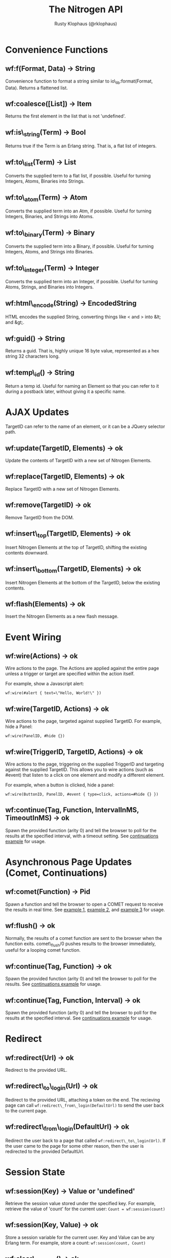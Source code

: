 #+STYLE: <LINK href="stylesheet.css" rel="stylesheet" type="text/css" />
#+TITLE: The Nitrogen API
#+AUTHOR: Rusty Klophaus (@rklophaus)
#+OPTIONS:   H:2 num:1 toc:1 \n:nil @:t ::t |:t ^:t -:t f:t *:t <:t
#+EMAIL: 

#+TEXT: [[./index.html][Getting Started]] | API | [[./elements.html][Elements]] | [[./actions.html][Actions]] | [[./validators.html][Validators]] | [[./handlers.html][Handlers]]

* Convenience Functions

** wf:f(Format, Data) -> String

   Convenience function to format a string similar to
   io\_lib:format(Format, Data). Returns a flattened list.
   
** wf:coalesce([List]) -> Item

   Returns the first element in the list that is not 'undefined'.
   
** wf:is\_string(Term) -> Bool

   Returns true if the Term is an Erlang string. That is, a flat list
   of integers.
   
** wf:to\_list(Term) -> List

   Converts the supplied term to a flat list, if possible. Useful for
   turning Integers, Atoms, Binaries into Strings.
   
** wf:to\_atom(Term) -> Atom

   Converts the supplied term into an Atm, if possible. Useful for
   turning Integers, Binaries, and Strings into Atoms.

** wf:to\_binary(Term) -> Binary

   Converts the supplied term into a Binary, if possible. Useful for
   turning Integers, Atoms, and Strings into Binaries.

** wf:to\_integer(Term) -> Integer

   Converts the supplied term into an Integer, if possible. Useful for turning Atoms, Strings, and Binaries into Integers.

** wf:html\_encode(String) -> EncodedString

   HTML encodes the supplied String, converting things like < and > into &lt; and &gt;.
   
** wf:guid() -> String
   Returns a guid. That is, highly unique 16 byte value, represented as a hex string 32 characters long.
   
** wf:temp\_id() -> String

   Return a temp id. Useful for naming an Element so that you can
   refer to it during a postback later, without giving it a specific
   name.

* AJAX Updates

  TargetID can refer to the name of an element, or it can be a JQuery selector path.
   
** wf:update(TargetID, Elements) -> ok
   Update the contents of TargetID with a new set of Nitrogen Elements.

** wf:replace(TargetID, Elements) -> ok
   Replace TargetID with a new set of Nitrogen Elements.

** wf:remove(TargetID) -> ok
   Remove TargetID from the DOM.
   
** wf:insert\_top(TargetID, Elements) -> ok
   Insert Nitrogen Elements at the top of TargetID, shifting the existing contents downward.
   
** wf:insert\_bottom(TargetID, Elements) -> ok
   Insert Nitrogen Elements at the bottom of the TargetID, below the existing contents.

** wf:flash(Elements) -> ok
   Insert the Nitrogen Elements as a new flash message.


* Event Wiring
   
** wf:wire(Actions) -> ok

   Wire actions to the page. The Actions are applied against the entire page unless a
   trigger or target are specified within the action itself.

   For example, show a Javascript alert:

   : wf:wire(#alert { text=\"Hello, World!\" })
   
** wf:wire(TargetID, Actions) -> ok

   Wire actions to the page, targeted against supplied TargetID.
   For example, hide a Panel:

   : wf:wire(PanelID, #hide {})

   
** wf:wire(TriggerID, TargetID, Actions) -> ok

   Wire actions to the page, triggering on the supplied TriggerID and targeting against
   the supplied TargetID. This allows you to wire actions (such as #event) that listen
   to a click on one element and modify a different element.

   For example, when a button is clicked, hide a panel:

   : wf:wire(ButtonID, PanelID, #event { type=click, actions=#hide {} })

** wf:continue(Tag, Function, IntervalInMS, TimeoutInMS) -> ok

   Spawn the provided function (arity 0) and tell the browser to poll for the results at the specified interval, with a timeout setting.
   See [[http://nitrogenproject.com/web/samples/continuations][continuations example]] for usage.

* Asynchronous Page Updates (Comet, Continuations)

** wf:comet(Function) -> Pid

   Spawn a function and tell the browser to open a COMET request to receive the results in real time.
   See [[http://nitrogenproject.com/web/samples/comet1][example 1]], [[http://nitrogenproject.com/web/samples/comet2][example 2]], and [[http://nitrogenproject.com/web/samples/comet3][example 3]] for usage.
   
** wf:flush() -> ok

   Normally, the results of a comet function are sent to the browser when the function exits.
   comet\_flush/0 pushes results to the browser immediately, useful for a looping comet function.

** wf:continue(Tag, Function) -> ok

   Spawn the provided function (arity 0) and tell the browser to poll for the results.
   See [[http://nitrogenproject.com/web/samples/continuations][continuations example]] for usage.
   
** wf:continue(Tag, Function, Interval) -> ok

   Spawn the provided function (arity 0) and tell the browser to poll for the results at the specified interval.
   See [[http://nitrogenproject.com/web/samples/continuations][continuations example]] for usage.

* Redirect

** wf:redirect(Url) -> ok
   Redirect to the provided URL.
   
** wf:redirect\_to\_login(Url) -> ok

   Redirect to the provided URL, attaching a token on the end. The recieving page can call
   =wf:redirect\_from\_login(DefaultUrl)= to send the user back to the current page.
   
** wf:redirect\_from\_login(DefaultUrl) -> ok

   Redirect the user back to a page that called =wf:redirect\_to\_login(Url)=. If 
   the user came to the page for some other reason, then the user is redirected to the 
   provided DefaultUrl.

* Session State

** wf:session(Key) -> Value or 'undefined'

   Retrieve the session value stored under the specified key.
   For example, retrieve the value of 'count' for the current user:
   =Count = wf:session(count)=
   
** wf:session(Key, Value) -> ok
   
   Store a session variable for the current user. Key and Value can be any Erlang term.
   For example, store a count:
   =wf:session(count, Count)=
   
** wf:clear\_session() -> ok

   Clear the current user's session.
   
** wf:logout() -> ok
   Clear session state, page state, identity, and roles.	

* Page State
   
** wf:state(Key) -> Value

   Retrieve a page state value stored under the specified key. Page State is
   different from Session State in that Page State is scoped to a series
   of requests by one user to one Nitrogen Page.
   
** wf:state(Key, Value) -> ok

   Store a page state variable for the current user. Page State is
   different from Session State in that Page State is scoped to a series
   of requests by one user to one Nitrogen Page.
   
** wf:clear\_state() -> ok
   Clear a user's page state.

* Authentication and Authorization    
   
** wf:user() -> User or 'undefined'
   Return the user value that was previously set by =wf:user(User)=

** wf:user(User) -> ok
   Set the user for the current session.
   
** wf:clear\_user() -> ok
   Same as =wf:user(undefined)=.
   
** wf:role(Role) -> 'true' or 'false'
   Check if the current user has a specified role.
   
** wf:role(Role, IsInRole) -> ok
   Set whether the current user is in a specified role.
   
** wf:clear\_roles() -> ok
   Remove the user from all roles.	

* Web Request and Response

** wf:q(AtomKey) -> [StringValue]

   Get all query string and POST values for the provided key. In most cases,
   returns a list of Values, though in most cases it will be a list of length 1.
   
** wf:set\_response\_code(IntegerCode) -> ok
   Set the HTTP response code. Defaults to 200
   
** wf:set\_content\_type(ContentType) -> ok

   Set the HTTP content type. Defaults to "text/html". This can be
   used to return text images or other files to the browser, rather than returning 
   HTML.

** wf:get\_path\_info() -> String

   Return the path info for the requested page. In other words, if the module
   web\_my\_page is requsted with the path "/web/my/page/some/extra/stuff then
   wf:get\_path\_info() would return "some/extra/stuff".
   
** wf:get\_page\_module() -> Atom

   Returns the requested page module. Useful information to know when writing a custom
   element or action.

* Cookies

** wf:set\_cookie(Key, Value) -> ok

   Tell Nitrogen to set a cookie on the browser. Uses \"/\" for the Path, and Nitrogen's
   session timeout setting for the MinutesToLive value.
   
** wf:set\_cookie(Key, Value, Path, MinutesToLive) -> ok

   Tell Nitrogen to set a cookie on the browser under the specified Path that is valid
   for a certain number of minutes.
   
** wf:get\_cookie(Key) -> String
   Retrieve a previously set cookie.
   
* HTTP Headers
   
** wf:get\_headers() -> [{AtomKey, StringValue}, ...]
   Returns a proplist of all HTTP headers.
   
** wf:get\_header(AtomKey) -> Value
   Returns the value of an HTTP header.
   
** wf:set\_header(StringKey, HeaderValue) -> ok
   Sets an HTTP header during the next response.
   
* Serialization
   
** wf:pickle(Term) -> PickledBinary
   Serialize a term into a web-safe hex string, with checksumming. (Not encrypted!)
   
** wf:depickle(PickledBinary) -> Term
   Turn a pickled binary back into the original term.
   
** wf:depickle(PickledBinary, SecondsToLive) -> Term or 'undefined'

   Turn a pickled binary back into the original term, checking to see
   if the term was pickled more than SecondsToLive second
   ago. Returns the Term if it is still 'fresh' or the atom
   'undefined'.
